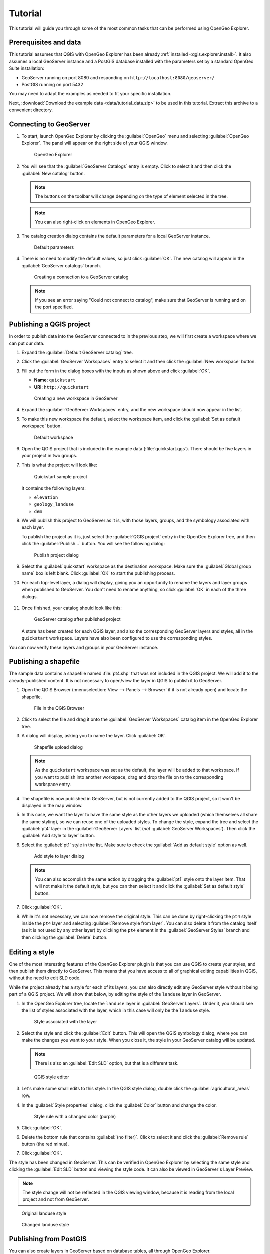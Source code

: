 .. _qgis.explorer.tutorial:

Tutorial
========

This tutorial will guide you through some of the most common tasks that can be performed using OpenGeo Explorer.

Prerequisites and data
----------------------

This tutorial assumes that QGIS with OpenGeo Explorer has been already :ref:`installed <qgis.explorer.install>`. It also assumes a local GeoServer instance and a PostGIS database installed with the parameters set by a standard OpenGeo Suite installation:

* GeoServer running on port 8080 and responding on ``http://localhost:8080/geoserver/``
* PostGIS running on port 5432

You may need to adapt the examples as needed to fit your specific installation.

Next, :download:`Download the example data <data/tutorial_data.zip>` to be used in this tutorial. Extract this archive to a convenient directory.

Connecting to GeoServer
-----------------------

#. To start, launch OpenGeo Explorer by clicking the :guilabel:`OpenGeo` menu and selecting :guilabel:`OpenGeo Explorer`. The panel will appear on the right side of your QGIS window.

   .. figure:: img/explorer.png

      OpenGeo Explorer

#. You will see that the :guilabel:`GeoServer Catalogs` entry is empty. Click to select it and then click the :guilabel:`New catalog` button.

   .. note:: The buttons on the toolbar will change depending on the type of element selected in the tree.

   .. note:: You can also right-click on elements in OpenGeo Explorer.

#. The catalog creation dialog contains the default parameters for a local GeoServer instance.

   .. figure:: img/create_catalog.png

      Default parameters

#. There is no need to modify the default values, so just click :guilabel:`OK`. The new catalog will appear in the :guilabel:`GeoServer catalogs` branch.

   .. figure:: img/catalog_entry.png

      Creating a connection to a GeoServer catalog

   .. note:: If you see an error saying "Could not connect to catalog", make sure that GeoServer is running and on the port specified.

Publishing a QGIS project
-------------------------

In order to publish data into the GeoServer connected to in the previous step, we will first create a workspace where we can put our data.

#. Expand the :guilabel:`Default GeoServer catalog` tree.

#. Click the :guilabel:`GeoServer Workspaces` entry to select it and then click the :guilabel:`New workspace` button.

#. Fill out the form in the dialog boxes with the inputs as shown above and click :guilabel:`OK`.

   * **Name**: ``quickstart``
   * **URI**: ``http://quickstart``

   .. figure:: img/create_workspace.png

      Creating a new workspace in GeoServer

#. Expand the :guilabel:`GeoServer Workspaces` entry, and the new workspace should now appear in the list.

#. To make this new workspace the default, select the workspace item, and click the :guilabel:`Set as default workspace` button.

   .. figure:: img/default_workspace.png

      Default workspace

#. Open the QGIS project that is included in the example data (:file:`quickstart.qgs`). There should be five layers in your project in two groups.

#. This is what the project will look like:

   .. figure:: img/project.png

      Quickstart sample project

   It contains the following layers:

   * ``elevation``
   * ``geology_landuse``
   * ``dem``

#. We will publish this project to GeoServer as it is, with those layers, groups, and the symbology associated with each layer.

   To publish the project as it is, just select the :guilabel:`QGIS project` entry in the OpenGeo Explorer tree, and then click the :guilabel:`Publish...` button. You will see the following dialog:

   .. figure:: img/publish_project.png

      Publish project dialog

#. Select the :guilabel:`quickstart` workspace as the destination workspace. Make sure the :guilabel:`Global group name` box is left blank. Click :guilabel:`OK` to start the publishing process.

#. For each top-level layer, a dialog will display, giving you an opportunity to rename the layers and layer groups when published to GeoServer. You don't need to rename anything, so click :guilabel:`OK` in each of the three dialogs.

   .. figure:: img/publish_dem.png

   .. figure:: img/publish_geology_landuse.png

   .. figure:: img/publish_elevation.png

#. Once finished, your catalog should look like this:

   .. figure:: img/catalog_after_publish.png

      GeoServer catalog after published project

   A store has been created for each QGIS layer, and also the corresponding GeoServer layers and styles, all in the ``quickstart`` workspace. Layers have also been configured to use the corresponding styles.

You can now verify these layers and groups in your GeoServer instance.

Publishing a shapefile
----------------------

The sample data contains a shapefile named :file:`pt4.shp` that was not included in the QGIS project. We will add it to the already-published content. It is not necessary to open/view the layer in QGIS to publish it to GeoServer.

#. Open the QGIS Browser (:menuselection:`View --> Panels --> Browser` if it is not already open) and locate the shapefile.

   .. figure:: img/file_in_browser.png

      File in the QGIS Browser

#. Click to select the file and drag it onto the :guilabel:`GeoServer Workspaces` catalog item in the OpenGeo Explorer tree.

#. A dialog will display, asking you to name the layer. Click :guilabel:`OK`.

   .. figure:: img/upload_rename.png

      Shapefile upload dialog

   .. note:: As the ``quickstart`` workspace was set as the default, the layer will be added to that workspace. If you want to publish into another workspace, drag and drop the file on to the corresponding workspace entry.

#. The shapefile is now published in GeoServer, but is not currently added to the QGIS project, so it won't be displayed in the map window.

#. In this case, we want the layer to have the same style as the other layers we uploaded (which themselves all share the same styling), so we can reuse one of the uploaded styles. To change the style, expand the tree and select the :guilabel:`pt4` layer in the :guilabel:`GeoServer Layers` list (*not* :guilabel:`GeoServer Workspaces`). Then click the :guilabel:`Add style to layer` button.

#. Select the :guilabel:`pt1` style in the list. Make sure to check the :guilabel:`Add as default style` option as well.

   .. figure:: img/add_style.png

      Add style to layer dialog

   .. note:: You can also accomplish the same action by dragging the :guilabel:`pt1` style onto the layer item. That will not make it the default style, but you can then select it and click the :guilabel:`Set as default style` button.

#. Click :guilabel:`OK`.

#. While it's not necessary, we can now remove the original style. This can be done by right-clicking the ``pt4`` style inside the ``pt4`` layer and selecting :guilabel:`Remove style from layer`. You can also delete it from the catalog itself (as it is not used by any other layer) by clicking the ``pt4`` element in the :guilabel:`GeoServer Styles` branch and then clicking the :guilabel:`Delete` button.

   .. figure:: img/new_default_style.png

Editing a style
---------------

One of the most interesting features of the OpenGeo Explorer plugin is that you can use QGIS to create your styles, and then publish them directly to GeoServer. This means that you have access to all of graphical editing capabilities in QGIS, without the need to edit SLD code.

While the project already has a style for each of its layers, you can also directly edit any GeoServer style without it being part of a QGIS project. We will show that below, by editing the style of the ``landuse`` layer in GeoServer.

#. In the OpenGeo Explorer tree, locate the ``landuse`` layer in :guilabel:`GeoServer Layers`. Under it, you should see the list of styles associated with the layer, which in this case will only be the ``landuse`` style.

   .. figure:: img/edit_style.png

      Style associated with the layer

#. Select the style and click the :guilabel:`Edit` button. This will open the QGIS symbology dialog, where you can make the changes you want to your style. When you close it, the style in your GeoServer catalog will be updated.

   .. note:: There is also an :guilabel:`Edit SLD` option, but that is a different task.

   .. figure:: img/layer_properties_style_edit.png

      QGIS style editor

#. Let's make some small edits to this style. In the QGIS style dialog, double click the :guilabel:`agricultural_areas` row.

#. In the :guilabel:`Style properties` dialog, click the :guilabel:`Color` button and change the color.

   .. figure:: img/rule_properties.png

      Style rule with a changed color (purple)

#. Click :guilabel:`OK`.

#. Delete the bottom rule that contains :guilabel:`(no filter)`. Click to select it and click the :guilabel:`Remove rule` button (the red minus).

#. Click :guilabel:`OK`.

The style has been changed in GeoServer. This can be verified in OpenGeo Explorer by selecting the same style and clicking the :guilabel:`Edit SLD` button and viewing the style code. It can also be viewed in GeoServer's Layer Preview.

.. note:: The style change will not be reflected in the QGIS viewing window, because it is reading from the local project and not from GeoServer.

.. figure:: img/landuse_before.png

   Original landuse style

.. figure:: img/landuse_after.png

   Changed landuse style

Publishing from PostGIS
-----------------------

You can also create layers in GeoServer based on database tables, all through OpenGeo Explorer.

We will see this by first importing those shapefiles into a PostGIS database, and then creating layers.

#. First create a database named ``quickstart``. Make sure this database is spatially enabled.

   .. note:: The details of this step are beyond the scope of this tutorial, as it must be done outside of QGIS using PostgreSQL command-line utilities like ``psql`` or the ``pgAdmin`` utility. An example using the command line would look like this:

      .. code-block:: console

         createdb -U postgres quickstart
         psql -U postgres -d quickstart -c "create extension postgis;"

#. Connect to the database using the OpenGeo Explorer by selecting :guilabel:`PostGIS connections` and then clicking the :guilabel:`New connection` button.

#. Leave all fields in the form as defaults. Add ``quickstart`` in the :guilabel:`Database` field.

   .. figure:: img/new_pg_connection.png

#. Set the parameters of the connection and click :guilabel:`OK`. The database should appear in the tree.

   .. figure:: img/pg_connection.png

#. Expand the tree and select the schema where you want to import your data (usually called ``public``).

#. Click the :guilabel:`Import files` button.

#. In the resulting dialog, click the button in the upper part of the dialog to select the files to import. Select the ``pt1.shp``, ``pt2.shp``, and ``pt3.shp`` files. Set the name of the Table to :guilabel:`elevation`, and check the :guilabel:`Add to table (do not overwrite)` box. This will cause all files to be imported to a *single* table named ``elevation`` and not as three separate tables. 

   .. figure:: img/import_to_postgis.png

#. Click :guilabel:`OK`.

The data will be imported. To create a GeoServer layer from that table, drag and drop the :guilabel:`elevation` entry onto :guilabel:`GeoServer Workspaces`, just like when importing the shapefile above.

.. figure:: img/pg_elevation.png

   Viewing the combined ``elevation`` table in QGIS.

Publishing a TIF file
---------------------

Raster layers are published in a similar way to vector layers. The example data includes a raster layer named :file:`dem.tif`` that can be uploaded to GeoServer in the two ways we've seen before:

* Drag file name from the QGIS Browser to :guilabel:`GeoServer Workspaces`.

* Add to the current project, then select the layer in the :guilabel:`QGIS Layers` list in OpenGeo Explorer and click :guilabel:`Publish`.

In either case, a new raster store will be created in the catalog, and the corresponding layer will be published.

.. note::

   This file was already part of the project that was uploaded, so if publishing again, you will need to rename the layer, or the existing layer will be overwritten.

   .. figure:: img/publish_tif_overwrite.png

      Overwriting a layer during publish

When publishing directly from the file, a default style will be used. Single-band layers will use a black-to-white color ramp, and all other layers are assumed to be 3-band RGB color images.

Caching
-------

Once data is in the GeoServer catalog, we can use OpenGeo Explorer to seed the tile cache of a particular layer.

#. In the :guilabel:`GeoWebCache Layers` entry, you will see a list of every cached layer in GeoServer:

   .. figure:: img/gwc.png

      Cached layers

#. Select the ``elevation_table`` layer (from PostGIS) and click the :guilabel:`Seed` button. You will see a dialog to define the seeding task to perform, along with all parameters, as shown in the figure below:

   .. figure:: img/seed_dialog.png

      Seed dialog

#. Click :guilabel:`OK` to start the seeding process. The description panel of the layer entry will change to reflect that a seeding operation has been launched.

   .. figure:: img/seed.png

#. The description is not updated automatically, but you can click the :guilabel:`Update` link to refresh the view or the :guilabel:`Kill` link to abort the seeding operation.

